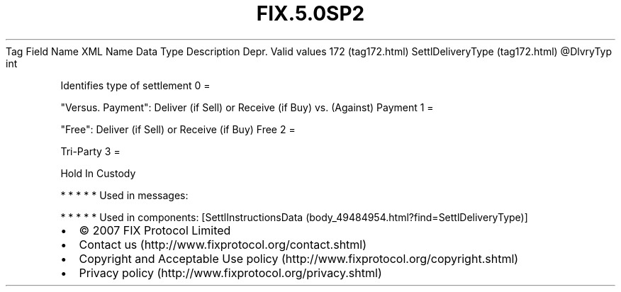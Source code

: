 .TH FIX.5.0SP2 "" "" "Tag #172"
Tag
Field Name
XML Name
Data Type
Description
Depr.
Valid values
172 (tag172.html)
SettlDeliveryType (tag172.html)
\@DlvryTyp
int
.PP
Identifies type of settlement
0
=
.PP
"Versus. Payment": Deliver (if Sell) or Receive (if Buy) vs.
(Against) Payment
1
=
.PP
"Free": Deliver (if Sell) or Receive (if Buy) Free
2
=
.PP
Tri-Party
3
=
.PP
Hold In Custody
.PP
   *   *   *   *   *
Used in messages:
.PP
   *   *   *   *   *
Used in components:
[SettlInstructionsData (body_49484954.html?find=SettlDeliveryType)]

.PD 0
.P
.PD

.PP
.PP
.IP \[bu] 2
© 2007 FIX Protocol Limited
.IP \[bu] 2
Contact us (http://www.fixprotocol.org/contact.shtml)
.IP \[bu] 2
Copyright and Acceptable Use policy (http://www.fixprotocol.org/copyright.shtml)
.IP \[bu] 2
Privacy policy (http://www.fixprotocol.org/privacy.shtml)
